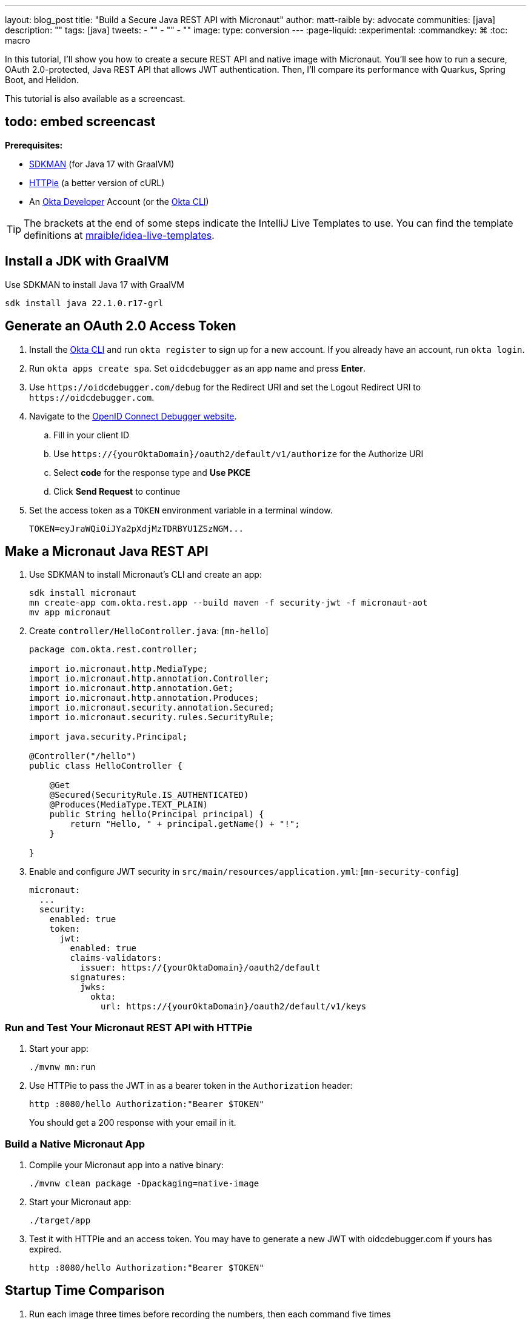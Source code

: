 ---
layout: blog_post
title: "Build a Secure Java REST API with Micronaut"
author: matt-raible
by: advocate
communities: [java]
description: ""
tags: [java]
tweets:
- ""
- ""
- ""
image:
type: conversion
---
:page-liquid:
:experimental:
:commandkey: &#8984;
:toc: macro

In this tutorial, I'll show you how to create a secure REST API and native image with Micronaut. You'll see how to run a secure, OAuth 2.0-protected, Java REST API that allows JWT authentication. Then, I'll compare its performance with Quarkus, Spring Boot, and Helidon.

This tutorial is also available as a screencast.

== todo: embed screencast

**Prerequisites:**

- https://sdkman.io/[SDKMAN] (for Java 17 with GraalVM)
- https://httpie.io/[HTTPie] (a better version of cURL)
- An https://developer.okta.com[Okta Developer] Account (or the https://cli.okta.com/[Okta CLI])

TIP: The brackets at the end of some steps indicate the IntelliJ Live Templates to use. You can find the template definitions at https://github.com/mraible/idea-live-templates[mraible/idea-live-templates].

toc::[]

== Install a JDK with GraalVM

Use SDKMAN to install Java 17 with GraalVM

  sdk install java 22.1.0.r17-grl

== Generate an OAuth 2.0 Access Token

. Install the https://cli.okta.com/[Okta CLI] and run `okta register` to sign up for a new account. If you already have an account, run `okta login`.

. Run `okta apps create spa`. Set `oidcdebugger` as an app name and press **Enter**.

. Use `\https://oidcdebugger.com/debug` for the Redirect URI and set the Logout Redirect URI to `\https://oidcdebugger.com`.

. Navigate to the https://oidcdebugger.com/[OpenID Connect Debugger website].

.. Fill in your client ID
.. Use `\https://{yourOktaDomain}/oauth2/default/v1/authorize` for the Authorize URI
.. Select **code** for the response type and **Use PKCE**
.. Click **Send Request** to continue

. Set the access token as a `TOKEN` environment variable in a terminal window.

  TOKEN=eyJraWQiOiJYa2pXdjMzTDRBYU1ZSzNGM...

== Make a Micronaut Java REST API

. Use SDKMAN to install Micronaut's CLI and create an app:
+
[source,shell]
----
sdk install micronaut
mn create-app com.okta.rest.app --build maven -f security-jwt -f micronaut-aot
mv app micronaut
----

. Create `controller/HelloController.java`: [`mn-hello`]
+
[source,java]
----
package com.okta.rest.controller;

import io.micronaut.http.MediaType;
import io.micronaut.http.annotation.Controller;
import io.micronaut.http.annotation.Get;
import io.micronaut.http.annotation.Produces;
import io.micronaut.security.annotation.Secured;
import io.micronaut.security.rules.SecurityRule;

import java.security.Principal;

@Controller("/hello")
public class HelloController {

    @Get
    @Secured(SecurityRule.IS_AUTHENTICATED)
    @Produces(MediaType.TEXT_PLAIN)
    public String hello(Principal principal) {
        return "Hello, " + principal.getName() + "!";
    }

}
----

. Enable and configure JWT security in `src/main/resources/application.yml`: [`mn-security-config`]
+
[source,yaml]
----
micronaut:
  ...
  security:
    enabled: true
    token:
      jwt:
        enabled: true
        claims-validators:
          issuer: https://{yourOktaDomain}/oauth2/default
        signatures:
          jwks:
            okta:
              url: https://{yourOktaDomain}/oauth2/default/v1/keys
----

=== Run and Test Your Micronaut REST API with HTTPie

. Start your app:

  ./mvnw mn:run

. Use HTTPie to pass the JWT in as a bearer token in the `Authorization` header:

  http :8080/hello Authorization:"Bearer $TOKEN"
+
You should get a 200 response with your email in it.

=== Build a Native Micronaut App

. Compile your Micronaut app into a native binary:

  ./mvnw clean package -Dpackaging=native-image

. Start your Micronaut app:

  ./target/app

. Test it with HTTPie and an access token. You may have to generate a new JWT with oidcdebugger.com if yours has expired.

  http :8080/hello Authorization:"Bearer $TOKEN"

== Startup Time Comparison

. Run each image three times before recording the numbers, then each command five times

. Write each time down, add them up, and divide by five for the average. For example:
+
----
Micronaut: (27 + 29 + 26 + 29 + 28) / 5 = 27.8
Quarkus: (19 + 19 + 20 + 19 + 19) / 5 = 19.2
Spring Boot: (58 + 58 + 58 + 60 + 59) / 5 = 58.6
Helidon: (40 + 42 + 48 + 41 + 41) / 5 = 42.4
----

.Java REST API framework startup times in milliseconds
|===
|Framework | Command executed | Milliseconds to start

|Micronaut | `./micronaut/target/app` | 27.8
|Quarkus | `./quarkus/target/quarkus-1.0.0-SNAPSHOT-runner` | 19.2
|Spring Boot | `./spring-boot/target/demo` | 58.6
|Helidon | `./helidon/target/helidon` | 42.4
|===

== Memory Usage Comparison

Test the memory usage in MB of each app using the command below. Make sure to send an HTTP request to each one before measuring.

[source,shell]
----
ps -o pid,rss,command | grep --color <executable> | awk '{$2=int($2/1024)"M";}{ print;}'
----

Substitute `<executable>` as follows:

.Java REST API framework memory used in megabytes
|===
|Framework | Executable | Megabytes before request | Megabytes after request| Megabytes after 5 requests

|Micronaut | `app` | 31 | 45 | 56
|Quarkus | `quarkus` | 23 | 34 | 36
|Spring Boot | `demo` | 50 | 61 | 62
|Helidon | `helidon` | 42 | 54 | 62
|===

IMPORTANT: If you disagree with these numbers and think X framework should be faster, I encourage you to clone https://github.com/oktadev/native-java-examples[the repo] and run these tests yourself. If you get faster startup times for Micronaut, do you get faster startup times for Helidon, Quarkus, and Spring Boot too?

.What about the MacBook Pro M1 Max?
****

My MacBook Pro (16-inch, 2021) with Apple M1 Max builds _much_ faster, apps startup 2x faster, but they use more memory.

////
start: started 3 times and took fastest

ps -o pid,rss,command | grep --color <executable> | awk '{$2=int($2/1024)"M";}{ print;}'
////

[cols="<,^,^,^,^",options=header]
|===
|Metric | Micronaut | Quarkus | Spring Boot | Helidon

|Milliseconds to start | `17` | `12` | `36` | `23`
|MB used on start | `42` | `33` | `63` | `64`
|MB after 5 requests | `68` | `47` | `75` | `84`
|===

****

== Secure Native Java with Micronaut FTW!

⚡️ Create a secure REST API with Micronaut: `okta start micronaut`

🚀 Find this example's code on GitHub: https://github.com/oktadev/native-java-examples/tree/main/micronaut[@oktadev/native-java-examples/micronaut]

👀 Read the blog post: link:/blog/2021/06/18/native-java-framework-comparison[Build Native Java Apps with Micronaut, Quarkus, and Spring Boot]
